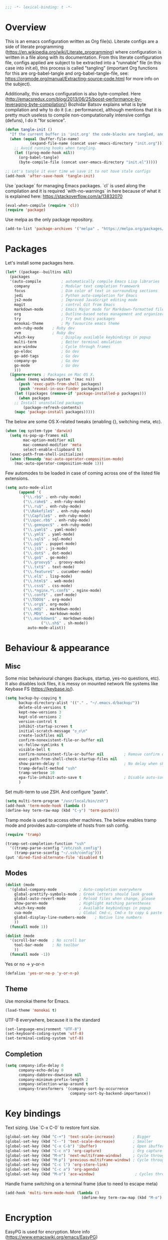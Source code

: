 #+PROPERTY: header-args :tangle yes
#+BEGIN_SRC emacs-lisp
;;; -*- lexical-binding: t -*-
#+END_SRC
* Overview

This is an emacs configuration written as Org file(s). Literate configs are a side of literate programming (https://en.wikipedia.org/wiki/Literate_programming) where configuration is written in a file along with its documentation. From this literate configuration file, configs applied are subject to be extracted into a "runnable" file (in this case into init.el), this process is called "tangling" (important Org functions for this are org-babel-tangle and org-babel-tangle-file, see: https://orgmode.org/manual/Extracting-source-code.html for more info on the subject).

Additionally, this emacs configuration is also byte-compiled. Here (http://emacsredux.com/blog/2013/06/25/boost-performance-by-leveraging-byte-compilation/) Bozhidar Batsov explains what is byte compilation and why to do it (i.e.: performance), although mentions that it is pretty much useless to compile non-computationally intensive configs (defuns), I do it "for science".

#+BEGIN_SRC emacs-lisp
(defun tangle-init ()
  "If the current buffer is 'init.org' the code-blocks are tangled, and the tangled file is compiled."
  (when (equal (buffer-file-name)
	       (expand-file-name (concat user-emacs-directory "init.org")))
    ;; Avoid running hooks when tangling.
    (let ((prog-mode-hook nil))
      (org-babel-tangle)
      (byte-compile-file (concat user-emacs-directory "init.el")))))

;; Let's tangle it ever time we save it to not have stale configs
(add-hook 'after-save-hook 'tangle-init)
#+END_SRC


Use `package` for managing Emacs packages. `cl` is used along the compilation and it is required `with-no-warnings` in here because of what it is explained here: https://stackoverflow.com/a/13832070

#+BEGIN_SRC emacs-lisp
(eval-when-compile (require 'cl))
(require 'package)
#+END_SRC

Use melpa as the only package repository.

#+BEGIN_SRC emacs-lisp
(add-to-list 'package-archives '("melpa" . "https://melpa.org/packages/"))
#+END_SRC


* Packages

Let's install some packages here.

#+BEGIN_SRC emacs-lisp
(let* ((package--builtins nil)
  (packages
  '(auto-compile         ; automatically compile Emacs Lisp libraries
    company              ; Modular text completion framework
    focus                ; Dim color of text in surrounding sections
    jedi                 ; Python auto-completion for Emacs
    js2-mode             ; Improved JavaScript editing mode
    magit                ; control Git from Emacs
    markdown-mode        ; Emacs Major mode for Markdown-formatted files
    org                  ; Outline-based notes management and organizer
    try                  ; Try out Emacs packages
    monokai-theme        ; My favourite emacs theme
    enh-ruby-mode	 ; Ruby dev
    rvm		         ; Ruby dev
    which-key            ; Display available keybindings in popup
    multi-term           ; Better terminal emulation
    ace-window           ; Cycle through frames
    go-eldoc             ; Go dev
    go-add-tags          ; Go dev
    company-go           ; Go dev
    go-mode              ; Go dev
    )))
  (ignore-errors ; Packages on Mac OS X.
    (when (memq window-system '(mac ns))
      (push 'exec-path-from-shell packages)
      (push 'reveal-in-osx-finder packages))
    (let ((packages (remove-if 'package-installed-p packages)))
      (when packages
	;; Install uninstalled packages
        (package-refresh-contents)
	(mapc 'package-install packages)))))
#+END_SRC

The below are some OS X-related tweaks (enabling {}, switching meta, etc).

#+BEGIN_SRC emacs-lisp
(when (eq system-type 'darwin)
  (setq ns-pop-up-frames nil
        mac-option-modifier nil
        mac-command-modifier 'meta
        select-enable-clipboard t)
  (exec-path-from-shell-initialize)
  (when (fboundp 'mac-auto-operator-composition-mode)
    (mac-auto-operator-composition-mode 1)))
#+END_SRC

Few automodes to be loaded in case of coming across one of the listed file extensions.

#+BEGIN_SRC emacs-lisp
(setq auto-mode-alist
      (append '(
		("\\.rb$" . enh-ruby-mode)
		("\\.rake$" . enh-ruby-mode)
		("\\.ru$" . enh-ruby-mode)
		("\\Rakefile$" . enh-ruby-mode)
		("\\Capfile$" . enh-ruby-mode)
		("\\spec.rb$" . enh-ruby-mode)
		("\\.gemspec$" . enh-ruby-mode)
		("\\.yaml$" . yaml-mode)
		("\\.yml$" . yaml-mode)
		("\\.sql$" . sql-mode)
		("\\.pp$" . puppet-mode)
		("\\.js$" . js-mode)
		("\\.dot$" . dot-mode)
		("\\.go$" . go-mode)
		("\\.groovy$" . groovy-mode)
		("\\.txt$" . text-mode)
		("\\.feature$" . cucumber-mode)
		("\\.el$" . lisp-mode)
		("\\.html$" . web-mode)
		("\\.css$" . css-mode)
		("\\.*nginx.*\.conf$" . nginx-mode)
		("\\.conf$" . conf-mode)
		("\\TODO$" . org-mode)
		("\\.org$". org-mode)
		("\\.md$" . markdown-mode)
		("\\.MD$" . markdown-mode)
		("\\.markdown$" . markdown-mode)
                ("\\.sh$" . sh-mode))
	      auto-mode-alist))
#+END_SRC


* Behaviour & appearance

** Misc

Some misc behavioural changes (backups, startup, yes-no questions, etc).
It also disables lock files, it is messy on mounted network file systems like Keybase FS (https://keybase.io/).

#+BEGIN_SRC emacs-lisp
(setq backup-by-copying t
      backup-directory-alist '(("." . "~/.emacs.d/backup/"))
      delete-old-versions t
      kept-new-versions 3
      kept-old-versions 2
      version-control t
      inhibit-startup-screen t
      initial-scratch-message "ಠ_ಠ\n"
      create-lockfiles nil
      confirm-nonexistent-file-or-buffer nil
      vc-follow-symlinks t
      visible-bell t
      confirm-nonexistent-file-or-buffer nil         ; Remove confirm dialog on new buffers
      exec-path-from-shell-check-startup-files nil
      show-paren-delay 0                             ; No delay when showing matching parenthesis.
      tramp-default-method "ssh"
      tramp-verbose 10
      epa-file-inhibit-auto-save t                   ; Disable auto-save for encrypted files
      )
#+END_SRC

Set multi-term to use ZSH. And configure "paste".

#+BEGIN_SRC emacs-lisp
(setq multi-term-program "/usr/local/bin/zsh")
(add-hook 'term-mode-hook (lambda ()
(define-key term-raw-map (kbd "C-y") 'term-paste)))
#+END_SRC

Tramp mode is used to access other machines. The below enables tramp mode and provides auto-complete of hosts from ssh config.

#+BEGIN_SRC emacs-lisp
(require 'tramp)

(tramp-set-completion-function "ssh"
  '((tramp-parse-sconfig "/etc/ssh_config")
    (tramp-parse-sconfig "~/.ssh/config")))
(put 'dired-find-alternate-file 'disabled t)
#+END_SRC


** Modes
#+BEGIN_SRC emacs-lisp
(dolist (mode
  '(global-company-mode          ; Auto-completion everywhere
    global-prettify-symbols-mode ; Greek letters should look greek
    global-auto-revert-mode      ; Reload files when change, please
    show-paren-mode              ; Highlight matching parentheses
    which-key-mode               ; Available keybindings in popup
    cua-mode                     ; Global Cmd-c, Cmd-x to copy & paste
    global-display-line-numbers-mode    ; Native line numbers
    ))
  (funcall mode 1))

(dolist (mode
  '(scroll-bar-mode  ; No scroll bar
    tool-bar-mode    ; No toolbar
    ))
  (funcall mode -1))
#+END_SRC

Yes or no -> y-or-n

#+BEGIN_SRC emacs-lisp
(defalias 'yes-or-no-p 'y-or-n-p)

#+END_SRC


** Theme
Use monokai theme for Emacs.

#+BEGIN_SRC emacs-lisp
(load-theme 'monokai t)
#+END_SRC

UTF-8 everywhere, because it is the standard

#+BEGIN_SRC emacs-lisp
(set-language-environment "UTF-8")
(set-keyboard-coding-system 'utf-8)
(set-terminal-coding-system 'utf-8)
#+END_SRC



** Completion
#+BEGIN_SRC emacs-lisp
(setq company-idle-delay 0
      company-echo-delay 0
      company-dabbrev-downcase nil
      company-minimum-prefix-length 2
      company-selection-wrap-around t
      company-transformers '(company-sort-by-occurrence
                             company-sort-by-backend-importance))

#+END_SRC


* Key bindings

Text sizing. Use `C-x C-0` to restore font size.

#+BEGIN_SRC emacs-lisp
(global-set-key (kbd "C-+") 'text-scale-increase)        ; Bigger
(global-set-key (kbd "C--") 'text-scale-decrease)        ; Smaller
(global-set-key (kbd "C-x C-b") 'ibuffer)                ; Open ibuffer manager
(global-set-key (kbd "C-c n") 'org-capture)              ; Org capture
(global-set-key (kbd "M-n") 'next-multiframe-window)     ; Cycle through frames
(global-set-key (kbd "M-p") 'previous-multiframe-window) ; Cycle through frames
(global-set-key (kbd "C-c l") 'org-store-link)
(global-set-key (kbd "C-c a") 'org-agenda)
(global-set-key (kbd "M-o") 'ace-window)                  ; Cycles through frames
#+END_SRC

Handle frame switching on a terminal frame (due to need to escape meta)

#+BEGIN_SRC emacs-lisp
(add-hook 'multi-term-mode-hook (lambda ()
                                  (define-key term-raw-map (kbd "M-o") 'ace-window)))
#+END_SRC


* Encryption

EasyPG is used for encryption. More info ([[https://www.emacswiki.org/emacs/EasyPG]])
#+BEGIN_SRC emacs-lisp
(require 'epa-file)
#+END_SRC


* Org

** Misc

Some defaults and custom variables follow.

#+BEGIN_SRC emacs-lisp
(setq org-support-shift-select t                                           ; Enables Shift + arrows to select a region
      calendar-date-style (quote european)
      calendar-latitude 60.1                                               ; Roughly Helsinki
      calendar-longitude 24.9                                              ; Roughly Helsinki
      calendar-week-start-day 1                                            ; Weeks start on Monday
      calendar-today-visible-hook (quote (calendar-mark-today))
      org-journal-date-format "%A, %d.%m.%Y"
      org-journal-dir "/keybase/private/spavi/org/diary/"
      org-log-done t
      org-directory "/keybase/private/spavi/org/"
      org-default-notes-file "/keybase/private/spavi/org/refile.org.gpg"
      org-tag-alist
      '((:startgroup)                                                     ; Tag lists
        ("@w0rk" . ?w)
        ("@home" . ?h)
        (:endgroup)
        ("PERSONAL" . ?p)
        ("NOTE" . ?n))
      org-fast-tag-selection-include-todo t
      org-use-fast-todo-selection t
      org-todo-keywords
      '((sequence "TODO(t)" "PROGRESSING(p)" "|" "DONE(d)")
	(sequence "WAITING(w@/!)" "INACTIVE(i@/!)" "|" "CANCELLED(c@/!)")) ; Keywords
      org-todo-keyword-faces
      '(("TODO" :foreground "red" :weight bold)
	("PROGRESSING" :foreground "blue" :weight bold)
	("DONE" :foreground "forest green" :weight bold)
	("WAITING" :foreground "orange" :weight bold)
	("INACTIVE" :foreground "magenta" :weight bold)
	("CANCELLED" :foreground "brown" :weight bold))                    ; Colors for keywords
	org-todo-state-tags-triggers
	'(("CANCELLED" ("CANCELLED" . t))
	("WAITING" ("WAITING" . t))
	("INACTIVE" ("WAITING") ("INACTIVE" . t))
	("PROGRESSING" ("PROGRESSING" . t))
	(done ("WAITING") ("INACTIVE") ("PROGRESSING") )
	("TODO" ("WAITING") ("CANCELLED") ("INACTIVE") ("PROGRESSING"))
	("DONE" ("WAITING") ("CANCELLED") ("INACTIVE"))
	("PROGRESSING" ("WAITING") ("CANCELLED") ("INACTIVE")))            ; Auto-update tags whenever the state has changed
	org-refile-targets '((nil :maxlevel . 9)
                             (org-agenda-files :maxlevel . 9))
        org-refile-use-outline-path t                                      ; Use full outline paths for refile targets
        org-outline-path-complete-in-steps nil
        org-completion-use-ido t
        ido-everywhere t
        ido-max-directory-size 100000
	ido-default-file-method 'selected-window
        ido-default-buffer-method 'selected-window
	org-indirect-buffer-display 'current-window
	)
(ido-mode (quote both))
#+END_SRC

Org template custom configurations

#+BEGIN_SRC emacs-lisp
(defvar org-capture-templates
  '(
    ("t" "To-do task." 
     entry 
     (file+headline org-default-notes-file "Tasks")
     "* TODO %?\n%u\n%a\n" :clock-in t :clock-resume t)
    ("w" "Work task." 
     entry 
     (file+headline org-default-notes-file "Work Task")
     "* TODO %?\n%u\n%a\n" 
     :clock-in t 
     :clock-resume t)
    ("a" "Apointment" 
     entry 
     (file "/keybase/private/spavi/org/schedule.org.gpg") 
     (file "~/.emacs.d/org-templates/events.orgcaptmpl")
     :empty-lines-before 1)
    ("l" "Link: Something interesting?"
     entry
     (file+headline org-default-notes-file "Links")
     (file "~/.emacs.d/org-templates/links.orgcaptmpl"))
    ("j" "Journal daily." 
     entry 
     (file (expand-file-name (format-time-string "%Y%m%d") org-journal-dir))
     "*%(sp/my-timestamp)\n\n**%(format-time-string \"%H:%M\")%?" 
     :kill-buffer t)
    ("i" "Idea came up." 
     entry 
     (file org-default-notes-file)
     "* %? :IDEA: \n%u" :clock-in t :clock-resume t)))
#+END_SRC

Hack to work around %A having different meaning for capture mode vs. format-time-string

#+BEGIN_SRC emacs-lisp
(defun sp/my-timestamp ()
  (format-time-string "%A, %d.%m.%Y"))
#+END_SRC

Automatic text width for org-mode documents

#+BEGIN_SRC emacs-lisp
(add-hook 'org-mode-hook 'auto-fill-mode)
(add-hook 'org-journal-mode-hook 'auto-fill-mode)
#+END_SRC

Org agenda files
#+BEGIN_SRC emacs-lisp
(load-library "find-lisp")
(setq org-agenda-files
   (find-lisp-find-files "/keybase/private/spavi/org" "\.org.gpg$"))

#+END_SRC


* Programming

Some defaults for some languages I use.

** Go

#+BEGIN_SRC emacs-lisp
(add-hook 'go-mode-hook 'go-eldoc-setup)
(add-hook 'before-save-hook #'gofmt-before-save)
(add-hook 'go-mode-hook 'flycheck-mode)
(add-hook 'go-mode-hook 'dumb-jump-mode)
(add-hook 'go-mode-hook 'company-mode)
(add-hook 'go-mode-hook (lambda ()
 (set (make-local-variable 'company-backends) '(company-go))
 (company-mode)))
#+END_SRC

